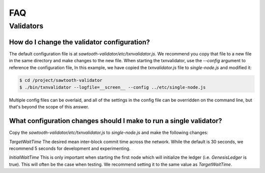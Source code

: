 ***
FAQ
***

Validators
==========


How do I change the validator configuration?
--------------------------------------------

The default configuration file is at
`sawtooth-validator/etc/txnvalidator.js`. We recommend you copy that
file to a new file in the same directory and make changes to the new file.
When starting the txnvalidator, use the `--config` argument to reference
the configuration file, In this example, we have copied the
`txnvalidator.js` file to `single-node.js` and modified it:

.. code-block:: console

    $ cd /project/sawtooth-validator
    $ ./bin/txnvalidator --logfile=__screen__ --config ../etc/single-node.js

Multiple config files can be overlaid, and all of the settings in the
config file can be overridden on the command line, but that's beyond the
scope of this answer.

What configuration changes should I make to run a single validator?
-------------------------------------------------------------------

Copy the `sawtooth-validator/etc/txnvalidator.js` to `single-node.js` and
make the following changes:


`TargetWaitTime`
The desired mean inter-block commit time across the network.
While the default is 30 seconds, we recommend 5 seconds for
development and experimenting.

`InitialWaitTime`
This is only important when starting the first node which
will initialize the ledger (i.e. `GenesisLedger` is true).
This will often be the case when testing. We recommend setting
it to the same value as `TargetWaitTime`.

